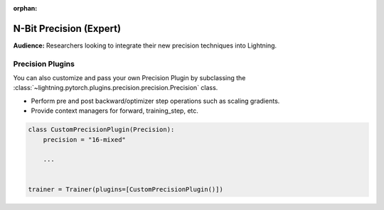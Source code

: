 :orphan:

.. _precision_expert:

########################
N-Bit Precision (Expert)
########################
**Audience:** Researchers looking to integrate their new precision techniques into Lightning.


*****************
Precision Plugins
*****************

You can also customize and pass your own Precision Plugin by subclassing the :class:`~lightning.pytorch.plugins.precision.precision.Precision` class.

- Perform pre and post backward/optimizer step operations such as scaling gradients.
- Provide context managers for forward, training_step, etc.

.. code-block:: python

    class CustomPrecisionPlugin(Precision):
        precision = "16-mixed"

        ...


    trainer = Trainer(plugins=[CustomPrecisionPlugin()])
